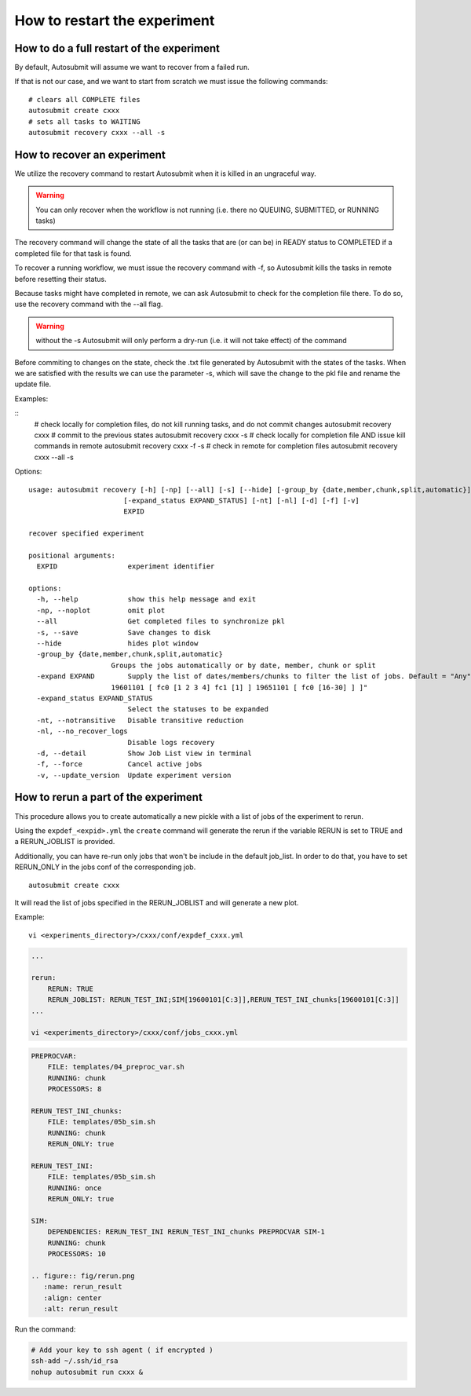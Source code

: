 .. _workflow_recovery:

How to restart the experiment
=============================

How to do a full restart of the experiment
------------------------------------------

By default, Autosubmit will assume we want to recover from a failed run.

If that is not our case, and we want to start from scratch we must issue the following commands:

::

    # clears all COMPLETE files 
    autosubmit create cxxx
    # sets all tasks to WAITING 
    autosubmit recovery cxxx --all -s

How to recover an experiment
----------------------------

We utilize the recovery command to restart Autosubmit when it is killed in an ungraceful way. 

.. warning:: You can only recover when the workflow is not running (i.e. there no QUEUING, SUBMITTED, or RUNNING tasks) 

The recovery command will change the state of all the tasks that are (or can be) in READY status to COMPLETED if a completed file for that task is found. 

To recover a running workflow, we must issue the recovery command with -f, so Autosubmit kills the tasks in remote before resetting their status.

Because tasks might have completed in remote, we can ask Autosubmit to check for the completion file there. To do so, use the recovery command with the --all flag.

.. warning:: without the -s Autosubmit will only perform a dry-run (i.e. it will not take effect) of the command  

Before commiting to changes on the state, check the .txt file generated by Autosubmit with the states of the tasks. When we are satisfied with the results we can use the parameter -s, which will save the change to the pkl file and rename the update file.

Examples:

::
    # check locally for completion files, do not kill running tasks, and do not commit changes
    autosubmit recovery cxxx
    # commit to the previous states
    autosubmit recovery cxxx -s
    # check locally for completion file AND issue kill commands in remote
    autosubmit recovery cxxx -f -s
    # check in remote for completion files 
    autosubmit recovery cxxx --all -s

Options:
::

    usage: autosubmit recovery [-h] [-np] [--all] [-s] [--hide] [-group_by {date,member,chunk,split,automatic}] [-expand EXPAND]
                           [-expand_status EXPAND_STATUS] [-nt] [-nl] [-d] [-f] [-v]
                           EXPID

    recover specified experiment

    positional arguments:
      EXPID                 experiment identifier

    options:
      -h, --help            show this help message and exit
      -np, --noplot         omit plot
      --all                 Get completed files to synchronize pkl
      -s, --save            Save changes to disk
      --hide                hides plot window
      -group_by {date,member,chunk,split,automatic}
                        Groups the jobs automatically or by date, member, chunk or split
      -expand EXPAND        Supply the list of dates/members/chunks to filter the list of jobs. Default = "Any". LIST = "[
                        19601101 [ fc0 [1 2 3 4] fc1 [1] ] 19651101 [ fc0 [16-30] ] ]"
      -expand_status EXPAND_STATUS
                            Select the statuses to be expanded
      -nt, --notransitive   Disable transitive reduction
      -nl, --no_recover_logs
                            Disable logs recovery
      -d, --detail          Show Job List view in terminal
      -f, --force           Cancel active jobs
      -v, --update_version  Update experiment version

How to rerun a part of the experiment
-------------------------------------

This procedure allows you to create automatically a new pickle with a list of jobs of the experiment to rerun.

Using the ``expdef_<expid>.yml`` the ``create`` command will generate the rerun if the variable RERUN is set to TRUE and a RERUN_JOBLIST is provided.

Additionally, you can have re-run only jobs that won't be include in the default job_list. In order to do that, you have to set RERUN_ONLY in the jobs conf of the corresponding job.

::

    autosubmit create cxxx

It will read the list of jobs specified in the RERUN_JOBLIST and will generate a new plot.

Example:
::

    vi <experiments_directory>/cxxx/conf/expdef_cxxx.yml

.. code-block:: yaml

    ...

    rerun:
        RERUN: TRUE
        RERUN_JOBLIST: RERUN_TEST_INI;SIM[19600101[C:3]],RERUN_TEST_INI_chunks[19600101[C:3]]
    ...

    vi <experiments_directory>/cxxx/conf/jobs_cxxx.yml

.. code-block:: yaml

    PREPROCVAR:
        FILE: templates/04_preproc_var.sh
        RUNNING: chunk
        PROCESSORS: 8

    RERUN_TEST_INI_chunks:
        FILE: templates/05b_sim.sh
        RUNNING: chunk
        RERUN_ONLY: true

    RERUN_TEST_INI:
        FILE: templates/05b_sim.sh
        RUNNING: once
        RERUN_ONLY: true

    SIM:
        DEPENDENCIES: RERUN_TEST_INI RERUN_TEST_INI_chunks PREPROCVAR SIM-1
        RUNNING: chunk
        PROCESSORS: 10

    .. figure:: fig/rerun.png
       :name: rerun_result
       :align: center
       :alt: rerun_result

Run the command:

.. code-block:: bash

    # Add your key to ssh agent ( if encrypted )
    ssh-add ~/.ssh/id_rsa
    nohup autosubmit run cxxx &

